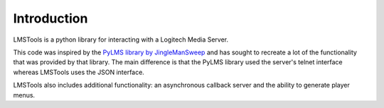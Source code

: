 Introduction
============

LMSTools is a python library for interacting with a Logitech Media Server.

This code was inspired by the `PyLMS library by JingleManSweep \
<https://github.com/jinglemansweep/PyLMS>`_ and has sought \
to recreate a lot of the functionality that was provided by that library. The \
main difference is that the PyLMS library used the server's telnet interface \
whereas LMSTools uses the JSON interface.

LMSTools also includes additional functionality: an asynchronous callback \
server and the ability to generate player menus.
